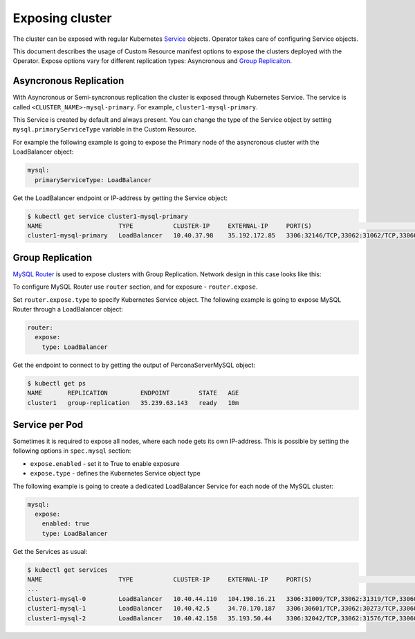 Exposing cluster
================

The cluster can be exposed with regular Kubernetes `Service <https://kubernetes.io/docs/concepts/services-networking/service/>`_ objects. 
Operator takes care of configuring Service objects. 

This document describes the usage of Custom Resource manifest options 
to expose the clusters deployed with the Operator. Expose options vary for
different replication types: Asyncronous and `Group Replicaiton <https://dev.mysql.com/doc/refman/8.0/en/group-replication.html>`_.


Asyncronous Replication
-----------------------

With Asyncronous or Semi-syncronous replication the cluster is exposed through Kubernetes Service. 
The service is called ``<CLUSTER_NAME>-mysql-primary``. For example, ``cluster1-mysql-primary``.

.. image:: ./assets/images/exposure-async.svg
   :align: center

This Service is created by default and always present. You can change the type of the Service 
object by setting ``mysql.primaryServiceType`` variable in the Custom Resource. 

For example the following example is going to expose the Primary node of the asyncronous cluster with the LoadBalancer object:

.. code:: yaml

  mysql:
    primaryServiceType: LoadBalancer
    
Get the LoadBalancer endpoint or IP-address by getting the Service object:

.. code:: bash

  $ kubectl get service cluster1-mysql-primary
  NAME                     TYPE           CLUSTER-IP     EXTERNAL-IP     PORT(S)                                                         AGE
  cluster1-mysql-primary   LoadBalancer   10.40.37.98    35.192.172.85   3306:32146/TCP,33062:31062/TCP,33060:32026/TCP,6033:30521/TCP   3m31s

Group Replication
-----------------

`MySQL Router <https://dev.mysql.com/doc/mysql-router/8.0/en/>`_  is used to expose clusters with Group Replication. 
Network design in this case looks like this:

.. image:: ./assets/images/exposure-gr.svg
   :align: center

To configure MySQL Router use ``router`` section, and for exposure - ``router.expose``.

Set ``router.expose.type`` to specify Kubernetes Service object. The following example
is going to expose MySQL Router through a LoadBalancer object:

.. code:: yaml

  router:
    expose:
      type: LoadBalancer


Get the endpoint to connect to by getting the output of PerconaServerMySQL object:

.. code:: bash

  $ kubectl get ps
  NAME       REPLICATION         ENDPOINT        STATE   AGE
  cluster1   group-replication   35.239.63.143   ready   10m


Service per Pod
---------------

Sometimes it is required to expose all nodes, where each node gets its own IP-address. 
This is possible by setting the following options in ``spec.mysql`` section:

* ``expose.enabled`` - set it to True to enable exposure
* ``expose.type`` - defines the Kubernetes Service object type

The following example is going to create a dedicated LoadBalancer Service for each node of the MySQL cluster:

.. code:: yaml

  mysql:
    expose:
      enabled: true
      type: LoadBalancer
      
      
Get the Services as usual:

.. code:: bash

  $ kubectl get services
  NAME                     TYPE           CLUSTER-IP     EXTERNAL-IP     PORT(S)                                                         AGE
  ...
  cluster1-mysql-0         LoadBalancer   10.40.44.110   104.198.16.21   3306:31009/TCP,33062:31319/TCP,33060:30737/TCP,6033:30660/TCP   75s
  cluster1-mysql-1         LoadBalancer   10.40.42.5     34.70.170.187   3306:30601/TCP,33062:30273/TCP,33060:30910/TCP,6033:30847/TCP   75s
  cluster1-mysql-2         LoadBalancer   10.40.42.158   35.193.50.44    3306:32042/TCP,33062:31576/TCP,33060:31656/TCP,6033:31448/TCP   75s
